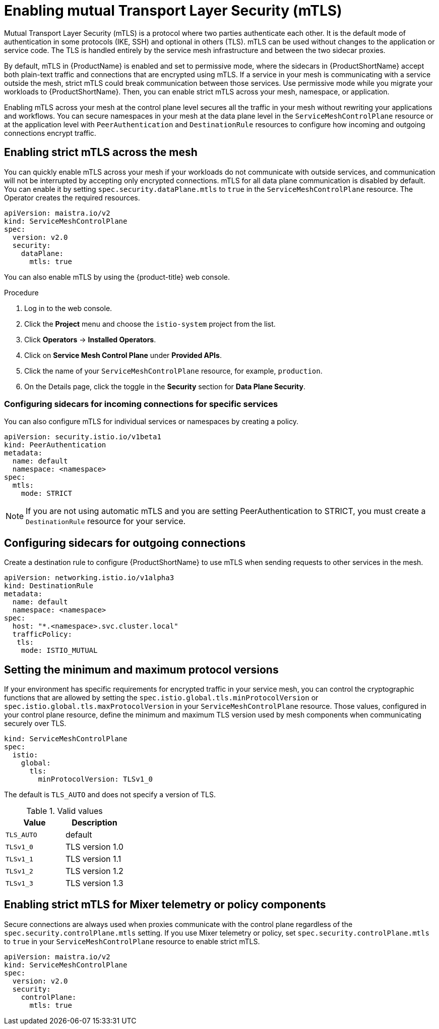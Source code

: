 // Module included in the following assemblies:
//
// * service_mesh/v2x/ossm-security.adoc

[id="ossm-security-mtls_{context}"]
= Enabling mutual Transport Layer Security (mTLS)

Mutual Transport Layer Security (mTLS) is a protocol where two parties authenticate each other. It is the default mode of authentication in some protocols (IKE, SSH) and optional in others (TLS). mTLS can be used without changes to the application or service code. The TLS is handled entirely by the service mesh infrastructure and between the two sidecar proxies.

By default, mTLS in {ProductName} is enabled and set to permissive mode, where the sidecars in {ProductShortName} accept both plain-text traffic and connections that are encrypted using mTLS. If a service in your mesh is communicating with a service outside the mesh, strict mTLS could break communication between those services. Use permissive mode while you migrate your workloads to {ProductShortName}. Then, you can enable strict mTLS across your mesh, namespace, or application.

Enabling mTLS across your mesh at the control plane level secures all the traffic in your mesh without rewriting your applications and workflows. You can secure namespaces in your mesh at the data plane level in the `ServiceMeshControlPlane` resource or at the application level with `PeerAuthentication` and `DestinationRule` resources to configure how incoming and outgoing connections encrypt traffic. 

[id="ossm-security-enabling-strict-mtls_{context}"]
== Enabling strict mTLS across the mesh

You can quickly enable mTLS across your mesh if your workloads do not communicate with outside services, and communication will not be interrupted by accepting only encrypted connections. mTLS for all data plane communication is disabled by default. You can enable it by setting `spec.security.dataPlane.mtls` to `true` in the `ServiceMeshControlPlane` resource. The Operator creates the required resources.

[source,yaml]
----
apiVersion: maistra.io/v2
kind: ServiceMeshControlPlane
spec:
  version: v2.0
  security:
    dataPlane:
      mtls: true
----

You can also enable mTLS by using the {product-title} web console.

.Procedure

. Log in to the web console.

. Click the *Project* menu and choose the `istio-system` project from the list.

. Click *Operators* -> *Installed Operators*.

. Click on *Service Mesh Control Plane* under *Provided APIs*.

. Click the name of your `ServiceMeshControlPlane` resource, for example, `production`.

. On the Details page, click the toggle in the *Security* section for *Data Plane Security*.

[id="ossm-security-mtls-sidecars-incoming-services_{context}"]
=== Configuring sidecars for incoming connections for specific services

You can also configure mTLS for individual services or namespaces by creating a policy.

[source,yaml]
----
apiVersion: security.istio.io/v1beta1
kind: PeerAuthentication
metadata:
  name: default
  namespace: <namespace>
spec:
  mtls:
    mode: STRICT
----

[NOTE]
====
If you are not using automatic mTLS and you are setting PeerAuthentication to STRICT, you must create a `DestinationRule` resource for your service.
====

[id="ossm-security-mtls-sidecars-outgoing_{context}"]
== Configuring sidecars for outgoing connections

Create a destination rule to configure {ProductShortName} to use mTLS when sending requests to other services in the mesh.

[source,yaml]
----
apiVersion: networking.istio.io/v1alpha3
kind: DestinationRule
metadata:
  name: default
  namespace: <namespace>
spec:
  host: "*.<namespace>.svc.cluster.local"
  trafficPolicy:
   tls:
    mode: ISTIO_MUTUAL
----

[id="ossm-security-min-max-tls_{context}"]
== Setting the minimum and maximum protocol versions

If your environment has specific requirements for encrypted traffic in your service mesh, you can control the cryptographic functions that are allowed by setting the `spec.istio.global.tls.minProtocolVersion` or `spec.istio.global.tls.maxProtocolVersion` in your `ServiceMeshControlPlane` resource. Those values, configured in your control plane resource, define the minimum and maximum TLS version used by mesh components when communicating securely over TLS.

[source,yaml]
----
kind: ServiceMeshControlPlane
spec:
  istio:
    global:
      tls:
        minProtocolVersion: TLSv1_0
----

The default is `TLS_AUTO` and does not specify a version of TLS.

.Valid values
|===
|Value|Description

|`TLS_AUTO`
| default

|`TLSv1_0`
|TLS version 1.0

|`TLSv1_1`
|TLS version 1.1

|`TLSv1_2`
|TLS version 1.2

|`TLSv1_3`
|TLS version 1.3
|===

[id="ossm-security-enabling-controlplane_{context}"]
== Enabling strict mTLS for Mixer telemetry or policy components

Secure connections are always used when proxies communicate with the control plane regardless of the `spec.security.controlPlane.mtls` setting. If you use Mixer telemetry or policy, set `spec.security.controlPlane.mtls` to `true` in your `ServiceMeshControlPlane` resource to enable strict mTLS.

[source,yaml]
----
apiVersion: maistra.io/v2
kind: ServiceMeshControlPlane
spec:
  version: v2.0
  security:
    controlPlane:
      mtls: true
----
